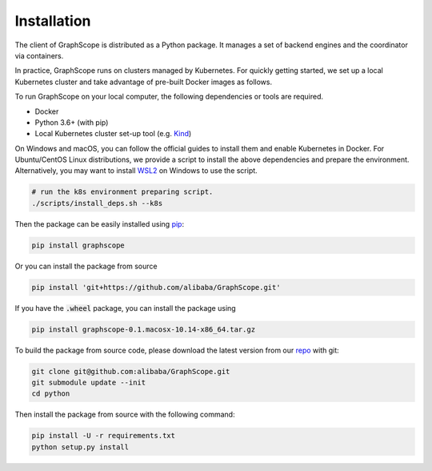 Installation
============

The client of GraphScope is distributed as a Python package. It manages a set of
backend engines and the coordinator via containers.

In practice, GraphScope runs on clusters managed by Kubernetes.
For quickly getting started, we set up a local Kubernetes cluster and take advantage of pre-built Docker images as follows.

To run GraphScope on your local computer, the following dependencies or tools are required.

- Docker
- Python 3.6+ (with pip)
- Local Kubernetes cluster set-up tool (e.g. `Kind <https://kind.sigs.k8s.io>`_)

On Windows and macOS, you can follow the official guides to install them and enable Kubernetes in Docker.
For Ubuntu/CentOS Linux distributions, we provide a script to install the above
dependencies and prepare the environment.
Alternatively, you may want to install `WSL2 <https://docs.microsoft.com/en-us/windows/wsl/install-win10>`_ on Windows to use the script.

.. code:: bash

    # run the k8s environment preparing script.
    ./scripts/install_deps.sh --k8s

Then the package can be easily installed using `pip <https://pip.pypa.io/en/stable/>`_:

.. code:: shell

    pip install graphscope

Or you can install the package from source

.. code:: shell

    pip install 'git+https://github.com/alibaba/GraphScope.git'

If you have the :code:`.wheel` package, you can install the package using

.. code:: shell

    pip install graphscope-0.1.macosx-10.14-x86_64.tar.gz


To build the package from source code, please download the latest version
from our `repo <https://github.com/alibaba/GraphScope.git>`_ with git:

.. code:: shell

    git clone git@github.com:alibaba/GraphScope.git
    git submodule update --init
    cd python

Then install the package from source with the following command:

.. code:: shell

    pip install -U -r requirements.txt
    python setup.py install
